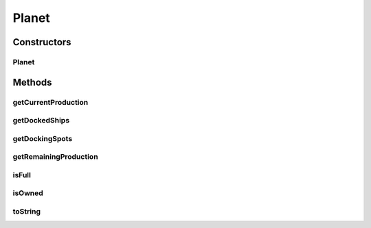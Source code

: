 .. java:import:: java.util List

Planet
======

.. java:package:: hlt
   :noindex:

.. java:type:: public class Planet extends Entity

Constructors
------------
Planet
^^^^^^

.. java:constructor:: public Planet(int owner, int id, double xPos, double yPos, int health, double radius, int dockingSpots, int currentProduction, int remainingProduction, List<Integer> dockedShips)
   :outertype: Planet

Methods
-------
getCurrentProduction
^^^^^^^^^^^^^^^^^^^^

.. java:method:: public int getCurrentProduction()
   :outertype: Planet

getDockedShips
^^^^^^^^^^^^^^

.. java:method:: public List<Integer> getDockedShips()
   :outertype: Planet

getDockingSpots
^^^^^^^^^^^^^^^

.. java:method:: public int getDockingSpots()
   :outertype: Planet

getRemainingProduction
^^^^^^^^^^^^^^^^^^^^^^

.. java:method:: public int getRemainingProduction()
   :outertype: Planet

isFull
^^^^^^

.. java:method:: public boolean isFull()
   :outertype: Planet

isOwned
^^^^^^^

.. java:method:: public boolean isOwned()
   :outertype: Planet

toString
^^^^^^^^

.. java:method:: @Override public String toString()
   :outertype: Planet

